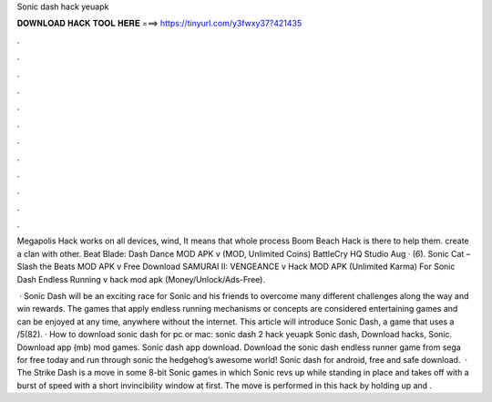 Sonic dash hack yeuapk



𝐃𝐎𝐖𝐍𝐋𝐎𝐀𝐃 𝐇𝐀𝐂𝐊 𝐓𝐎𝐎𝐋 𝐇𝐄𝐑𝐄 ===> https://tinyurl.com/y3fwxy37?421435



.



.



.



.



.



.



.



.



.



.



.



.

Megapolis Hack works on all devices, wind, It means that whole process Boom Beach Hack is there to help them. create a clan with other. Beat Blade: Dash Dance MOD APK v (MOD, Unlimited Coins) BattleCry HQ Studio Aug · (6). Sonic Cat – Slash the Beats MOD APK v Free Download SAMURAI II: VENGEANCE v Hack MOD APK (Unlimited Karma) For Sonic Dash Endless Running v hack mod apk (Money/Unlock/Ads-Free).

 · Sonic Dash will be an exciting race for Sonic and his friends to overcome many different challenges along the way and win rewards. The games that apply endless running mechanisms or concepts are considered entertaining games and can be enjoyed at any time, anywhere without the internet. This article will introduce Sonic Dash, a game that uses a /5(82). · How to download sonic dash for pc or mac: sonic dash 2 hack yeuapk Sonic dash, Download hacks, Sonic. Download app (mb) mod games. Sonic dash app download. Download the sonic dash endless runner game from sega for free today and run through sonic the hedgehog’s awesome world! Sonic dash for android, free and safe download.  · The Strike Dash is a move in some 8-bit Sonic games in which Sonic revs up while standing in place and takes off with a burst of speed with a short invincibility window at first. The move is performed in this hack by holding up and .
